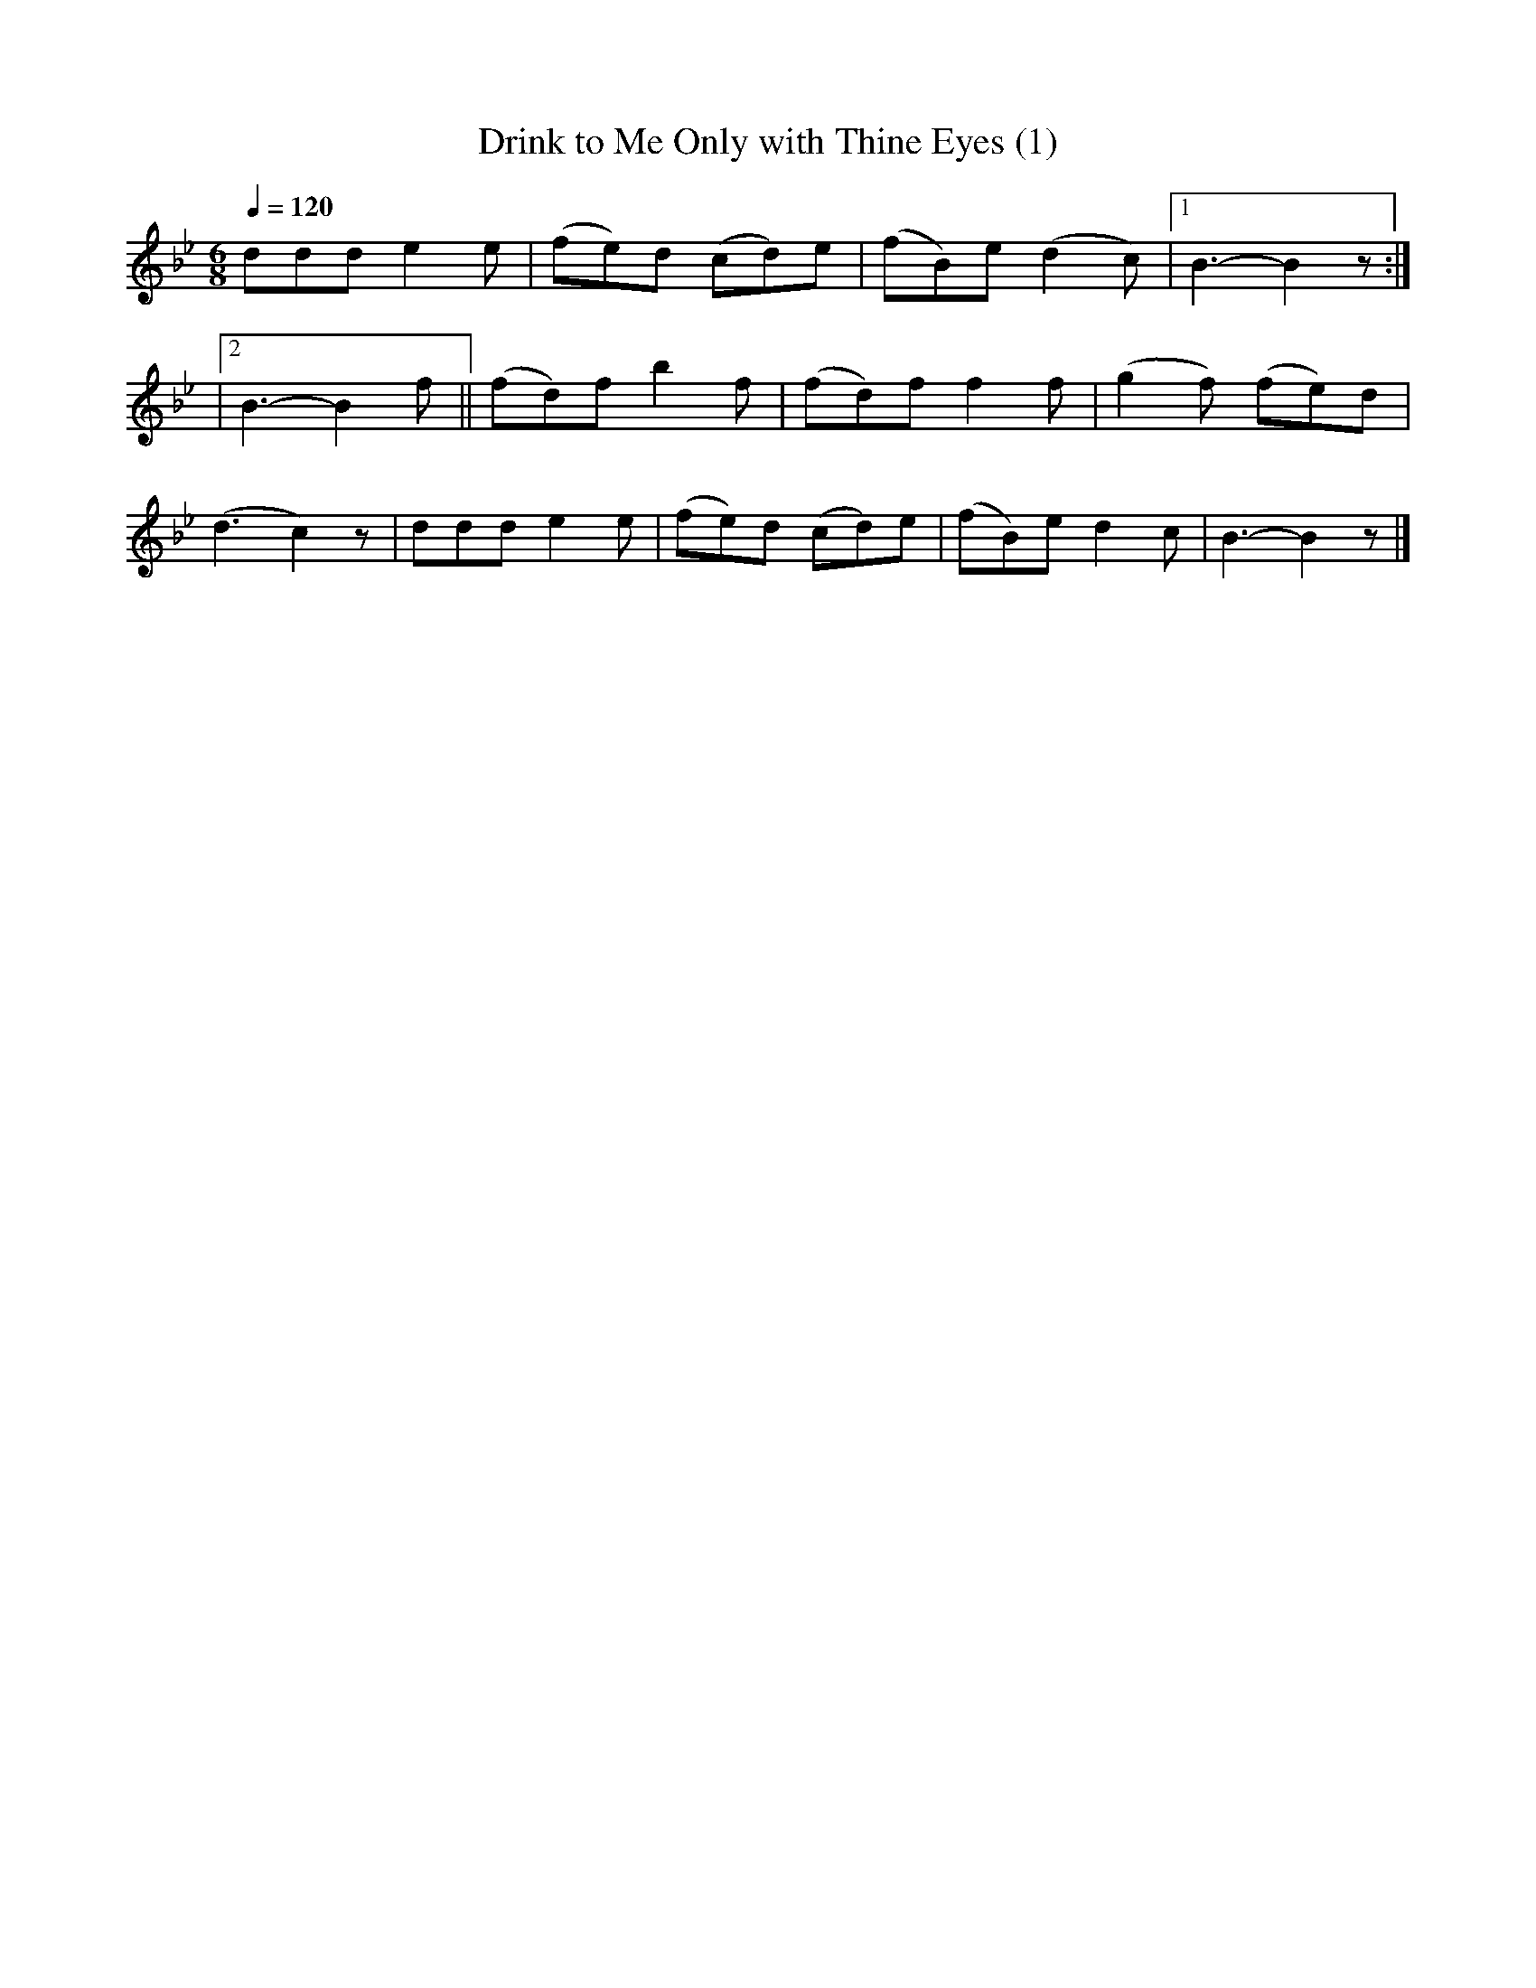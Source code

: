 X:3
T:Drink to Me Only with Thine Eyes (1)
M:6/8
K:Bb
L:1/4
Q:1/4=120
  d/2d/2d/2 ee/2 | (f/2e/2)d/2 (c/2d/2)e/2 | (f/2B/2)e/2 (dc/2) |1 B3/2-B z/2 :|
 |2 B3/2-B f/2 || (f/2d/2)f/2 bf/2 | (f/2d/2)f/2 ff/2 | (gf/2) (f/2e/2)d/2 |
 (d3/2c) z/2 | d/2d/2d/2 ee/2 | (f/2e/2)d/2 (c/2d/2)e/2 | (f/2B/2)e/2 dc/2 | B3/2-B z/2 |]
